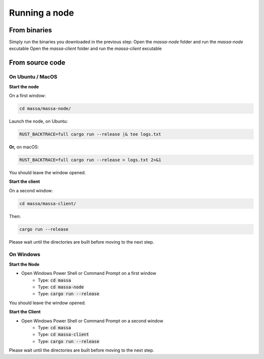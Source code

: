 ==============
Running a node
==============

From binaries
=============

Simply run the binaries you downloaded in the previous step:
Open the `massa-node` folder and run the `massa-node` excutable
Open the `massa-client` folder and run the `massa-client` excutable

From source code
================

On Ubuntu / MacOS
-----------------

**Start the node**

On a first window:

.. code-block:: bash

    cd massa/massa-node/

Launch the node, on Ubuntu:

.. code-block:: bash

    RUST_BACKTRACE=full cargo run --release |& tee logs.txt

**Or,** on macOS:

.. code-block:: bash

    RUST_BACKTRACE=full cargo run --release > logs.txt 2>&1

You should leave the window opened.

**Start the client**

On a second window:

.. code-block:: bash

    cd massa/massa-client/

Then:

.. code-block:: bash

    cargo run --release

Please wait until the directories are built before moving to the next step.

On Windows
----------

**Start the Node**

- Open Windows Power Shell or Command Prompt on a first window
    - Type: :code:`cd massa`
    - Type: :code:`cd massa-node`
    - Type: :code:`cargo run --release`

You should leave the window opened.

**Start the Client**

- Open Windows Power Shell or Command Prompt on a second window
    - Type: :code:`cd massa`
    - Type: :code:`cd massa-client`
    - Type: :code:`cargo run --release`

Please wait until the directories are built before moving to the next step.
